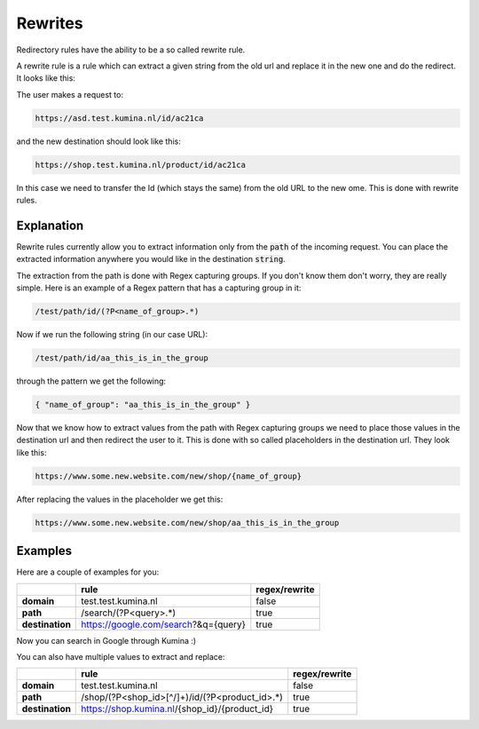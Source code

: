 ==========
 Rewrites
==========

Redirectory rules have the ability to be a so called rewrite rule.

A rewrite rule is a rule which can extract a given string from the old url
and replace it in the new one and do the redirect. It looks like this:

The user makes a request to:

.. code-block:: bash

   https://asd.test.kumina.nl/id/ac21ca

and the new destination should look like this:

.. code-block:: bash

   https://shop.test.kumina.nl/product/id/ac21ca

In this case we need to transfer the Id (which stays the same) from the old
URL to the new ome. This is done with rewrite rules.

Explanation
^^^^^^^^^^^^

Rewrite rules currently allow you to extract information only from the :code:`path` of
the incoming request. You can place the extracted information anywhere you would like
in the destination :code:`string`.

The extraction from the path is done with Regex capturing groups. If you don't know them
don't worry, they are really simple. Here is an example of a Regex pattern that has a capturing
group in it:

.. code-block:: bash

   /test/path/id/(?P<name_of_group>.*)

Now if we run the following string (in our case URL):

.. code-block:: bash

   /test/path/id/aa_this_is_in_the_group

through the pattern we get the following:

.. code-block:: json

   { "name_of_group": "aa_this_is_in_the_group" }

Now that we know how to extract values from the path with Regex capturing groups
we need to place those values in the destination url and then redirect the user to it.
This is done with so called placeholders in the destination url. They look like this:

.. code-block:: bash

   https://www.some.new.website.com/new/shop/{name_of_group}

After replacing the values in the placeholder we get this:

.. code-block:: bash

   https://www.some.new.website.com/new/shop/aa_this_is_in_the_group

Examples
^^^^^^^^

Here are a couple of examples for you:

+-----------------+--------------------------------------+-------------------+
|                 | **rule**                             | **regex/rewrite** |
+-----------------+--------------------------------------+-------------------+
| **domain**      | test.test.kumina.nl                  | false             |
+-----------------+--------------------------------------+-------------------+
| **path**        | /search/(?P<query>.*)                | true              |
+-----------------+--------------------------------------+-------------------+
| **destination** | https://google.com/search?&q={query} | true              |
+-----------------+--------------------------------------+-------------------+

Now you can search in Google through Kumina :)

You can also have multiple values to extract and replace:

+-----------------+------------------------------------------------+-------------------+
|                 | **rule**                                       | **regex/rewrite** |
+-----------------+------------------------------------------------+-------------------+
| **domain**      | test.test.kumina.nl                            | false             |
+-----------------+------------------------------------------------+-------------------+
| **path**        | /shop/(?P<shop_id>[^/]+)/id/(?P<product_id>.*) | true              |
+-----------------+------------------------------------------------+-------------------+
| **destination** | https://shop.kumina.nl/{shop_id}/{product_id}  | true              |
+-----------------+------------------------------------------------+-------------------+
